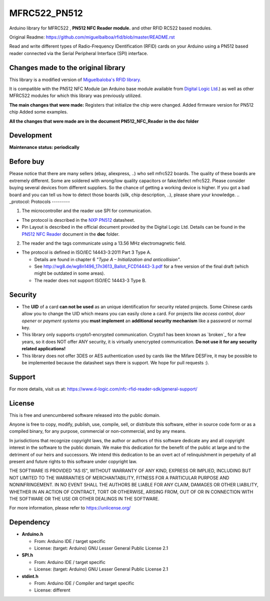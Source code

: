 MFRC522_PN512
=======
Arduino library for MFRC522 , **PN512 NFC Reader module.** and other RFID RC522 based modules.

Original Readme:
https://github.com/miguelbalboa/rfid/blob/master/README.rst

Read and write different types of Radio-Frequency IDentification (RFID) cards
on your Arduino using a PN512 based reader connected via the Serial Peripheral
Interface (SPI) interface.

.. _changes made to the original library:
Changes made to the original library
----------
This library is a modified version of  `Miguelbaloba's RFID library <https://github.com/miguelbalboa/rfid>`_.

It is compatible with the PN512 NFC Module (an Arduino base module available from `Digital Logic Ltd <https://www.d-logic.com/>`_.) as well as other MFRC522 modules for which this library was previously utilized.

**The main changes that were made:**
Registers that initialize the chip were changed. 
Added firmware version for PN512 chip 
Added some examples.

**All the changes that were made are in the document PN512_NFC_Reader in the doc folder**

.. _development:
Development
-----------
**Maintenance status: periodically**

.. _before buy:
Before buy
----------
Please notice that there are many sellers (ebay, aliexpress, ..) who sell mfrc522 boards. The quality of these boards are extremely different. Some are soldered with wrong/low quality capacitors or fake/defect mfrc522.
Please consider buying several devices from different suppliers. So the chance of getting a working device is higher.
If you got a bad board and you can tell us how to detect those boards (silk, chip description, ..), please share your knowledge.
.. _protocol:
Protocols
---------

1. The microcontroller  and the reader use SPI for communication.

* The protocol is described in the `NXP PN512 <https://www.nxp.com/docs/en/data-sheet/PN512.pdf>`_ datasheet.

* Pin Layout is described in the official document provided by the Digital Logic Ltd. Details can be found in the  `PN512 NFC Reader <https://github.com/nfc-rfid-reader-sdk/MFRC522_PN512/blob/master/doc/PN512%20NFC%20Reader.pdf>`_ document in the **doc** folder.

2. The reader and the tags communicate using a 13.56 MHz electromagnetic field.

* The protocol is defined in ISO/IEC 14443-3:2011 Part 3 Type A.

  * Details are found in chapter 6 *"Type A – Initialization and anticollision"*.
  
  * See http://wg8.de/wg8n1496_17n3613_Ballot_FCD14443-3.pdf for a free version
    of the final draft (which might be outdated in some areas).
    
  * The reader does not support ISO/IEC 14443-3 Type B.

.. _security:
Security
--------
* The **UID** of a card **can not be used** as an unique identification for security related projects. Some Chinese cards allow you to change the UID which means you can easily clone a card. For projects like *access control*, *door opener* or *payment systems* you **must implement** an **additional security mechanism** like a password or normal key.

* This library only supports crypto1-encrypted communication. Crypto1 has been known as `broken`_ for a few years, so it does NOT offer ANY security, it is virtually unencrypted communication. **Do not use it for any security related applications!**

* This library does not offer 3DES or AES authentication used by cards like the Mifare DESFire, it may be possible to be implemented because the datasheet says there is support. We hope for pull requests :).

.. _support:
Support
--------
For more details, visit us at:
https://www.d-logic.com/nfc-rfid-reader-sdk/general-support/

.. _license:
License
-------
This is free and unencumbered software released into the public domain.

Anyone is free to copy, modify, publish, use, compile, sell, or
distribute this software, either in source code form or as a compiled
binary, for any purpose, commercial or non-commercial, and by any
means.

In jurisdictions that recognize copyright laws, the author or authors
of this software dedicate any and all copyright interest in the
software to the public domain. We make this dedication for the benefit
of the public at large and to the detriment of our heirs and
successors. We intend this dedication to be an overt act of
relinquishment in perpetuity of all present and future rights to this
software under copyright law.

THE SOFTWARE IS PROVIDED "AS IS", WITHOUT WARRANTY OF ANY KIND,
EXPRESS OR IMPLIED, INCLUDING BUT NOT LIMITED TO THE WARRANTIES OF
MERCHANTABILITY, FITNESS FOR A PARTICULAR PURPOSE AND NONINFRINGEMENT.
IN NO EVENT SHALL THE AUTHORS BE LIABLE FOR ANY CLAIM, DAMAGES OR
OTHER LIABILITY, WHETHER IN AN ACTION OF CONTRACT, TORT OR OTHERWISE,
ARISING FROM, OUT OF OR IN CONNECTION WITH THE SOFTWARE OR THE USE OR
OTHER DEALINGS IN THE SOFTWARE.

For more information, please refer to https://unlicense.org/


.. _dependency:
Dependency
----------

* **Arduino.h**

  * From: Arduino IDE / target specific
  * License: (target: Arduino) GNU Lesser General Public License 2.1
  
* **SPI.h**

  * From: Arduino IDE / target specific
  * License: (target: Arduino) GNU Lesser General Public License 2.1
  
* **stdint.h**

  * From: Arduino IDE / Compiler and target specific
  * License: different
